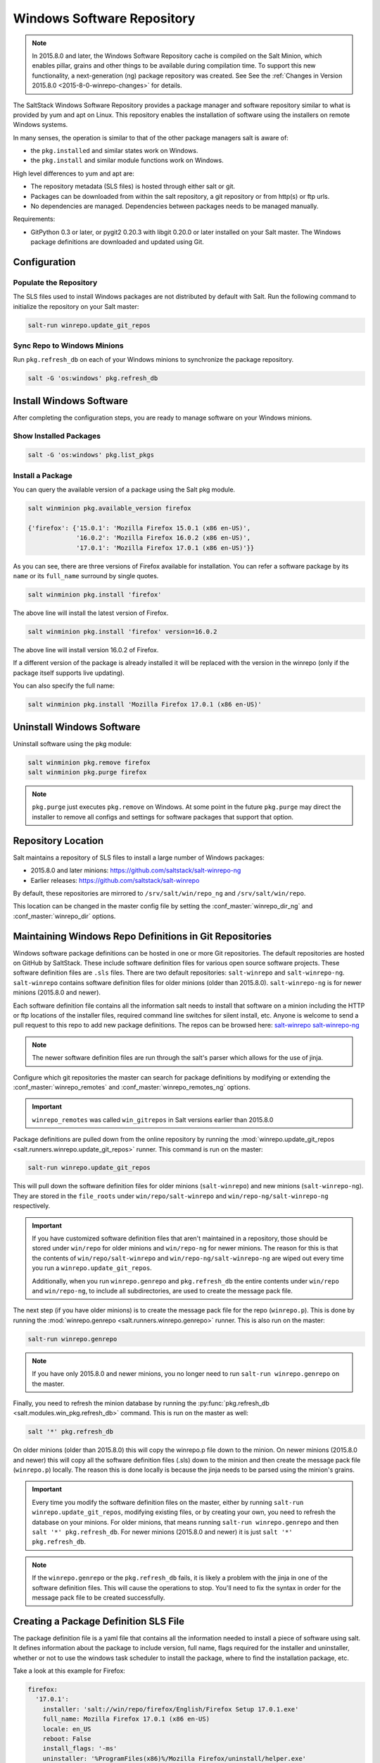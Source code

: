 .. _windows-package-manager:

===========================
Windows Software Repository
===========================

.. note::
    In 2015.8.0 and later, the Windows Software Repository cache is compiled on
    the Salt Minion, which enables pillar, grains and other things to be
    available during compilation time. To support this new functionality,
    a next-generation (ng) package repository was created. See See the
    :ref:`Changes in Version 2015.8.0 <2015-8-0-winrepo-changes>` for details.

The SaltStack Windows Software Repository provides a package manager and software
repository similar to what is provided by yum and apt on Linux. This repository
enables the installation of software using the installers on remote Windows
systems.

In many senses, the operation is similar to that of
the other package managers salt is aware of:

- the ``pkg.installed`` and similar states work on Windows.
- the ``pkg.install`` and similar module functions work on Windows.

High level differences to yum and apt are:

- The repository metadata (SLS files) is hosted through either salt or
  git.
- Packages can be downloaded from within the salt repository, a git
  repository or from http(s) or ftp urls.
- No dependencies are managed. Dependencies between packages needs to
  be managed manually.

Requirements:

- GitPython 0.3 or later, or pygit2 0.20.3 with libgit 0.20.0 or later installed
  on your Salt master. The Windows package definitions are downloaded
  and updated using Git.


Configuration
=============

Populate the Repository
-----------------------

The SLS files used to install Windows packages are not distributed by default with
Salt. Run the following command to initialize the repository on your Salt
master:

.. code-block:: bash

    salt-run winrepo.update_git_repos

Sync Repo to Windows Minions
----------------------------

Run ``pkg.refresh_db`` on each of your Windows minions to synchronize
the package repository.

.. code-block:: bash

    salt -G 'os:windows' pkg.refresh_db

Install Windows Software
========================

After completing the configuration steps, you are ready to manage software on your
Windows minions.

Show Installed Packages
-----------------------

.. code-block:: bash

    salt -G 'os:windows' pkg.list_pkgs

Install a Package
-----------------

You can query the available version of a package using the Salt pkg module.

.. code-block:: bash

    salt winminion pkg.available_version firefox

    {'firefox': {'15.0.1': 'Mozilla Firefox 15.0.1 (x86 en-US)',
                 '16.0.2': 'Mozilla Firefox 16.0.2 (x86 en-US)',
                 '17.0.1': 'Mozilla Firefox 17.0.1 (x86 en-US)'}}

As you can see, there are three versions of Firefox available for installation.
You can refer a software package by its ``name`` or its ``full_name`` surround
by single quotes.

.. code-block:: bash

    salt winminion pkg.install 'firefox'

The above line will install the latest version of Firefox.

.. code-block:: bash

    salt winminion pkg.install 'firefox' version=16.0.2

The above line will install version 16.0.2 of Firefox.

If a different version of the package is already installed it will be replaced
with the version in the winrepo (only if the package itself supports live
updating).

You can also specify the full name:

.. code-block:: bash

    salt winminion pkg.install 'Mozilla Firefox 17.0.1 (x86 en-US)'


Uninstall Windows Software
==========================

Uninstall software using the pkg module:

.. code-block:: bash

    salt winminion pkg.remove firefox
    salt winminion pkg.purge firefox

.. note::
    ``pkg.purge`` just executes ``pkg.remove`` on Windows. At some point in the
    future ``pkg.purge`` may direct the installer to remove all configs and
    settings for software packages that support that option.


Repository Location
===================

Salt maintains a repository of SLS files to install a large number of Windows
packages:

- 2015.8.0 and later minions: https://github.com/saltstack/salt-winrepo-ng
- Earlier releases: https://github.com/saltstack/salt-winrepo

By default, these repositories are mirrored to ``/srv/salt/win/repo_ng``
and ``/srv/salt/win/repo``.

This location can be changed in the master config file by setting the
:conf_master:`winrepo_dir_ng` and :conf_master:`winrepo_dir` options.


Maintaining Windows Repo Definitions in Git Repositories
========================================================

Windows software package definitions can be hosted in one or more Git
repositories. The default repositories are hosted on GitHub by SaltStack. These
include software definition files for various open source software projects.
These software definition files are ``.sls`` files. There are two default
repositories: ``salt-winrepo`` and ``salt-winrepo-ng``. ``salt-winrepo``
contains software definition files for older minions (older than 2015.8.0).
``salt-winrepo-ng`` is for newer minions (2015.8.0 and newer).

Each software definition file contains all the information salt needs to install
that software on a minion including the HTTP or ftp locations of the installer
files, required command line switches for silent install, etc. Anyone is welcome
to send a pull request to this repo to add new package definitions. The repos
can be browsed here:
`salt-winrepo`_
`salt-winrepo-ng`_

.. _salt-winrepo: https://github.com/saltstack/salt-winrepo.git
.. _salt-winrepo-ng: https://github.com/saltstack/salt-winrepo-ng.git

.. note::
    The newer software definition files are run through the salt's parser which
    allows for the use of jinja.

Configure which git repositories the master can search for package definitions
by modifying or extending the :conf_master:`winrepo_remotes` and
:conf_master:`winrepo_remotes_ng` options.

.. important::
    ``winrepo_remotes`` was called ``win_gitrepos`` in Salt versions earlier
    than 2015.8.0

Package definitions are pulled down from the online repository by running the
:mod:`winrepo.update_git_repos <salt.runners.winrepo.update_git_repos>` runner.
This command is run on the master:

.. code-block:: bash

    salt-run winrepo.update_git_repos

This will pull down the software definition files for older minions
(``salt-winrepo``) and new minions (``salt-winrepo-ng``). They are stored in the
``file_roots`` under ``win/repo/salt-winrepo`` and
``win/repo-ng/salt-winrepo-ng`` respectively.

.. important::
    If you have customized software definition files that aren't maintained in a
    repository, those should be stored under ``win/repo`` for older minions and
    ``win/repo-ng`` for newer minions. The reason for this is that the contents
    of ``win/repo/salt-winrepo`` and ``win/repo-ng/salt-winrepo-ng`` are wiped
    out every time you run a ``winrepo.update_git_repos``.

    Additionally, when you run ``winrepo.genrepo`` and ``pkg.refresh_db`` the
    entire contents under ``win/repo`` and ``win/repo-ng``, to include all
    subdirectories, are used to create the message pack file.

The next step (if you have older minions) is to create the message pack file for
the repo (``winrepo.p``). This is done by running the
:mod:`winrepo.genrepo <salt.runners.winrepo.genrepo>` runner. This is also run
on the master:

.. code-block:: bash

    salt-run winrepo.genrepo

.. note::
    If you have only 2015.8.0 and newer minions, you no longer need to run
    ``salt-run winrepo.genrepo`` on the master.

Finally, you need to refresh the minion database by running the
:py:func:`pkg.refresh_db <salt.modules.win_pkg.refresh_db>` command. This is run
on the master as well:

.. code-block:: bash

    salt '*' pkg.refresh_db

On older minions (older than 2015.8.0) this will copy the winrepo.p file down to
the minion. On newer minions (2015.8.0 and newer) this will copy all the
software definition files (.sls) down to the minion and then create the
message pack file (``winrepo.p``) locally. The reason this is done locally is
because the jinja needs to be parsed using the minion's grains.

.. important::
    Every time you modify the software definition files on the master, either by
    running ``salt-run winrepo.update_git_repos``, modifying existing files, or
    by creating your own, you need to refresh the database on your minions. For
    older minions, that means running ``salt-run winrepo.genrepo`` and then
    ``salt '*' pkg.refresh_db``. For newer minions (2015.8.0 and newer) it is
    just ``salt '*' pkg.refresh_db``.

.. note::
    If the ``winrepo.genrepo`` or the ``pkg.refresh_db`` fails, it is likely a
    problem with the jinja in one of the software definition files. This will
    cause the operations to stop. You'll need to fix the syntax in order for the
    message pack file to be created successfully.


Creating a Package Definition SLS File
======================================

The package definition file is a yaml file that contains all the information
needed to install a piece of software using salt. It defines information about
the package to include version, full name, flags required for the installer and
uninstaller, whether or not to use the windows task scheduler to install the
package, where to find the installation package, etc.

Take a look at this example for Firefox:

.. code-block:: yaml

    firefox:
      '17.0.1':
        installer: 'salt://win/repo/firefox/English/Firefox Setup 17.0.1.exe'
        full_name: Mozilla Firefox 17.0.1 (x86 en-US)
        locale: en_US
        reboot: False
        install_flags: '-ms'
        uninstaller: '%ProgramFiles(x86)%/Mozilla Firefox/uninstall/helper.exe'
        uninstall_flags: '/S'
      '16.0.2':
        installer: 'salt://win/repo/firefox/English/Firefox Setup 16.0.2.exe'
        full_name: Mozilla Firefox 16.0.2 (x86 en-US)
        locale: en_US
        reboot: False
        install_flags: '-ms'
        uninstaller: '%ProgramFiles(x86)%/Mozilla Firefox/uninstall/helper.exe'
        uninstall_flags: '/S'
      '15.0.1':
        installer: 'salt://win/repo/firefox/English/Firefox Setup 15.0.1.exe'
        full_name: Mozilla Firefox 15.0.1 (x86 en-US)
        locale: en_US
        reboot: False
        install_flags: '-ms'
        uninstaller: '%ProgramFiles(x86)%/Mozilla Firefox/uninstall/helper.exe'
        uninstall_flags: '/S'

Each software definition file begins with a package name for the software. As in
the example above ``firefox``. The next line is indented two spaces and contains
the version to be defined. As in the example above, a software definition file
can define multiple versions for the same piece of software. The lines following
the version are indented two more spaces and contain all the information needed
to install that package.

.. warning:: The package name and the ``full_name`` must be unique to all
    other packages in the software repository.

The version line is the version for the package to be installed. It is used when
you need to install a specific version of a piece of software.

.. warning:: The version must be enclosed in quotes, otherwise the yaml parser
    will remove trailing zeros.

.. note:: There are unique situations where previous versions are unavailable.
    Take Google Chrome for example. There is only one url provided for a
    standalone installation of Google Chrome.
    (https://dl.google.com/edgedl/chrome/install/GoogleChromeStandaloneEnterprise.msi)
    When a new version is released, the url just points to the new version. To
    handle situations such as these, set the version to `latest`. Salt will
    install the version of chrome at the URL and report that version. Here's an
    example:

.. code-block:: bash

    chrome:
      latest:
        full_name: 'Google Chrome'
        installer: 'https://dl.google.com/edgedl/chrome/install/GoogleChromeStandaloneEnterprise.msi'
        install_flags: '/qn /norestart'
        uninstaller: 'https://dl.google.com/edgedl/chrome/install/GoogleChromeStandaloneEnterprise.msi'
        uninstall_flags: '/qn /norestart'
        msiexec: True
        locale: en_US
        reboot: False

Available parameters are as follows:

:param str full_name: The Full Name for the software as shown in "Programs and
    Features" in the control panel. You can also get this information by
    installing the package manually and then running ``pkg.list_pkgs``. Here's
    an example of the output from ``pkg.list_pkgs``:

.. code-block:: bash

    salt 'test-2008' pkg.list_pkgs
    test-2008
        ----------
        7-Zip 9.20 (x64 edition):
            9.20.00.0
        Microsoft .NET Framework 4 Client Profile:
            4.0.30319,4.0.30319
        Microsoft .NET Framework 4 Extended:
            4.0.30319,4.0.30319
        Microsoft Visual C++ 2008 Redistributable - x64 9.0.21022:
            9.0.21022
        Mozilla Firefox 17.0.1 (x86 en-US):
            17.0.1
        Mozilla Maintenance Service:
            17.0.1
        NSClient++ (x64):
            0.3.8.76
        Notepad++:
            6.4.2
        Salt Minion 0.16.0:
            0.16.0

Notice the Full Name for Firefox: Mozilla Firefox 17.0.0 (x86 en-US). That's
exactly what's in the ``full_name`` parameter in the software definition file.

If any of the software insalled on the machine matches one of the software
definition files in the repository the full_name will be automatically renamed
to the package name. The example below shows the ``pkg.list_pkgs`` for a
machine that already has Mozilla Firefox 17.0.1 installed.

.. code-block:: bash

    test-2008:
        ----------
        7zip:
            9.20.00.0
        Microsoft .NET Framework 4 Client Profile:
            4.0.30319,4.0.30319
        Microsoft .NET Framework 4 Extended:
            4.0.30319,4.0.30319
        Microsoft Visual C++ 2008 Redistributable - x64 9.0.21022:
            9.0.21022
        Mozilla Maintenance Service:
            17.0.1
        Notepad++:
            6.4.2
        Salt Minion 0.16.0:
            0.16.0
        firefox:
            17.0.1
        nsclient:
            0.3.9.328

.. important:: The version number and ``full_name`` need to match the output
    from ``pkg.list_pkgs`` so that the status can be verified when running
    highstate.

.. note:: It is still possible to successfully install packages using
    ``pkg.install`` even if they don't match. This can make troubleshooting
    difficult so be careful.

:param str installer: The path to the ``.exe`` or ``.msi`` to use to install the
    package. This can be a path or a URL. If it is a URL or a salt path
    (salt://), the package will be cached locally and then executed. If it is a
    path to a file on disk or a file share, it will be executed directly.

:param str install_flags: Any flags that need to be passed to the installer to
    make it perform a silent install. These can often be found by adding ``/?``
    or ``/h`` when running the installer from the command line. A great resource
    for finding these silent install flags can be found on the WPKG project's wiki_:

Salt will not return if the installer is waiting for user input so these are
important.

:param str uninstaller: The path to the program used to uninstall this software.
    This can be the path to the same `exe` or `msi` used to install the
    software. It can also be a GUID. You can find this value in the registry
    under the following keys:

    - Software\\Microsoft\\Windows\\CurrentVersion\\Uninstall
    - Software\\Wow6432None\\Microsoft\\Windows\\CurrentVersion\\Uninstall

:param str uninstall_flags: Any flags that need to be passed to the uninstaller
    to make it perform a silent uninstall. These can often be found by adding
    ``/?`` or ``/h`` when running the uninstaller from the command line. A great
    resource for finding these silent install flags can be found on the WPKG
    project's wiki_:

Salt will not return if the uninstaller is waiting for user input so these are
important.

Here are some examples of installer and uninstaller settings:

.. code-block:: yaml

    7zip:
      '9.20.00.0':
        installer: salt://win/repo/7zip/7z920-x64.msi
        full_name: 7-Zip 9.20 (x64 edition)
        reboot: False
        install_flags: '/qn /norestart'
        msiexec: True
        uninstaller: '{23170F69-40C1-2702-0920-000001000000}'
        uninstall_flags: '/qn /norestart'

Alternatively the ``uninstaller`` can also simply repeat the URL of the msi file.

.. code-block:: yaml

    7zip:
      '9.20.00.0':
        installer: salt://win/repo/7zip/7z920-x64.msi
        full_name: 7-Zip 9.20 (x64 edition)
        reboot: False
        install_flags: '/qn /norestart'
        msiexec: True
        uninstaller: salt://win/repo/7zip/7z920-x64.msi
        uninstall_flags: '/qn /norestart'

:param bool msiexec: This tells salt to use ``msiexec /i`` to install the
    package and ``msiexec /x`` to uninstall. This is for `.msi` installations.

:param bool allusers: This parameter is specific to `.msi` installations. It
    tells `msiexec` to install the software for all users. The default is True.

:param bool cache_dir: If true, the entire directory where the installer resides
    will be recursively cached. This is useful for installers that depend on
    other files in the same directory for installation.

.. note:: Only applies to salt: installer URLs.

Here's an example for a software package that has dependent files:

.. code-block:: yaml

    sqlexpress:
      '12.0.2000.8':
        installer: 'salt://win/repo/sqlexpress/setup.exe'
        full_name: Microsoft SQL Server 2014 Setup (English)
        reboot: False
        install_flags: '/ACTION=install /IACCEPTSQLSERVERLICENSETERMS /Q'
        cache_dir: True

:param bool use_scheduler: If true, windows will use the task scheduler to run
    the installation. This is useful for running the salt installation itself as
    the installation process kills any currently running instances of salt.

:param bool reboot: Not implemented

:param str local: Not implemented

Examples can be found at https://github.com/saltstack/salt-winrepo-ng


.. _standalone-winrepo:

Managing Windows Software on a Standalone Windows Minion
========================================================

The Windows Package Repository functions similar in a standalone environment,
with a few differences in the configuration.

To replace the winrepo runner that is used on the Salt master, an :mod:`execution module
<salt.modules.win_repo>` exists to provide the same functionality to standalone
minions. The functions are named the same as the ones in the runner, and are
used in the same way; the only difference is that ``salt-call`` is used instead
of ``salt-run``:

.. code-block:: bash

    salt-call winrepo.update_git_repos
    salt-call winrepo.genrepo
    salt-call pkg.refresh_db

After executing the previous commands the repository on the standalone system
is ready to use.

Custom Location for Repository SLS Files
----------------------------------------

If :conf_minion:`file_roots` has not been modified in the minion
configuration, then no additional configuration needs to be added to the
minion configuration. The :py:func:`winrepo.genrepo
<salt.modules.win_repo.genrepo>` function from the :mod:`winrepo
<salt.modules.win_repo>` execution module will by default look for the
filename specified by :conf_minion:`winrepo_cachefile` within
``C:\salt\srv\salt\win\repo``.

If the :conf_minion:`file_roots` parameter has been modified, then
:conf_minion:`winrepo_dir` must be modified to fall within that path, at the
proper relative path. For example, if the ``base`` environment in
:conf_minion:`file_roots` points to ``D:\foo``, and
:conf_minion:`winrepo_source_dir` is ``salt://win/repo``, then
:conf_minion:`winrepo_dir` must be set to ``D:\foo\win\repo`` to ensure that
:py:func:`winrepo.genrepo <salt.modules.win_repo.genrepo>` puts the cachefile
into right location.


Config Options for Minions 2015.8.0 and Later
=============================================

The :conf_minion:`winrepo_source_dir` config parameter (default:
``salt://win/repo``) controls where :mod:`pkg.refresh_db
<salt.modules.win_pkg.refresh_db>` looks for the cachefile (default:
``winrepo.p``). This means that the default location for the winrepo cachefile
would be ``salt://win/repo/winrepo.p``. Both :conf_minion:`winrepo_source_dir`
and :conf_minion:`winrepo_cachefile` can be adjusted to match the actual
location of this file on the Salt fileserver.


Config Options for Minions Before 2015.8.0
==========================================

If connected to a master, the minion will by default look for the winrepo
cachefile (the file generated by the :mod:`winrepo.genrepo runner
<salt.runners.winrepo.genrepo>`) at ``salt://win/repo/winrepo.p``. If the
cachefile is in a different path on the salt fileserver, then
:conf_minion:`win_repo_cachefile` will need to be updated to reflect the proper
location.


.. _2015-8-0-winrepo-changes:

Changes in Version 2015.8.0
===========================

Git repository management for the Windows Software Repository has changed
in version 2015.8.0, and several master/minion config parameters have been
renamed to make their naming more consistent with each other.

For a list of the winrepo config options, see :ref:`here
<winrepo-master-config-opts>` for master config options, and :ref:`here
<winrepo-minion-config-opts>` for configuration options for masterless Windows
minions.

On the master, the :mod:`winrepo.update_git_repos
<salt.runners.winrepo.update_git_repos>` runner has been updated to use either
pygit2_ or GitPython_ to checkout the git repositories containing repo data. If
pygit2_ or GitPython_ is installed, existing winrepo git checkouts should be
removed after upgrading to 2015.8.0, to allow them to be checked out again by
running :py:func:`winrepo.update_git_repos
<salt.runners.winrepo.update_git_repos>`.

If neither GitPython_ nor pygit2_ are installed, then Salt will fall back to
the pre-existing behavior for :mod:`winrepo.update_git_repos
<salt.runners.winrepo.update_git_repos>`, and a warning will be logged in the
master log.

.. note::
    Standalone Windows minions do not support the new GitPython_/pygit2_
    functionality, and will instead use the :py:func:`git.latest
    <salt.states.git.latest>` state to keep repositories up-to-date. More
    information on how to use the Windows Software Repo on a standalone minion
    can be found :ref:`here <standalone-winrepo>`.


Config Parameters Renamed
-------------------------

Many of the legacy winrepo configuration parameters have changed in version 2015.8.0
to make the naming more consistent. The old parameter names will still work,
but a warning will be logged indicating that the old name is deprecated.

Below are the parameters which have changed for version 2015.8.0:

Master Config
*************

======================== ================================
Old Name                 New Name
======================== ================================
win_repo                 :conf_master:`winrepo_dir`
win_repo_mastercachefile :conf_master:`winrepo_cachefile`
win_gitrepos             :conf_master:`winrepo_remotes`
======================== ================================

.. note::
    ``winrepo_cachefile`` is no longer used by 2015.8.0 and later minions, and
    the ``winrepo_dir`` setting is replaced by ``winrepo_dir_ng`` for 2015.8.0
    and later minions.

See :ref:`here <winrepo-master-config-opts>` for detailed information on all
master config options for the Windows Repo.

Minion Config
*************

======================== ================================
Old Name                 New Name
======================== ================================
win_repo                 :conf_minion:`winrepo_dir`
win_repo_cachefile       :conf_minion:`winrepo_cachefile`
win_gitrepos             :conf_minion:`winrepo_remotes`
======================== ================================

See :ref:`here <winrepo-minion-config-opts>` for detailed information on all
minion config options for the Windows Repo.

pygit2_/GitPython_ Support for Maintaining Git Repos
----------------------------------------------------

The :py:func:`winrepo.update_git_repos <salt.runners.winrepo.update_git_repos>`
runner (and the corresponding :py:func:`remote execution function
<salt.modules.win_repo.update_git_repos>` for standalone minions) now makes use
of the same underlying code used by the :ref:`Git Fileserver Backend
<tutorial-gitfs>` and :mod:`Git External Pillar <salt.pillar.git_pillar>` to
maintain and update its local clones of git repositories. If a compatible
version of either pygit2_ (0.20.3 and later) or GitPython_ (0.3.0 or later) is
installed, then Salt will use it instead of the old method (which invokes the
:py:func:`git.latest <salt.states.git.latest>` state).

.. note::
    If compatible versions of both pygit2_ and GitPython_ are installed, then
    Salt will prefer pygit2_, to override this behavior use the
    :conf_master:`winrepo_provider` configuration parameter:

    .. code-block:: yaml

        winrepo_provider: gitpython

    The :mod:`winrepo execution module <salt.modules.win_repo>` (discussed
    above in the :ref:`Managing Windows Software on a Standalone Windows Minion
    <standalone-winrepo>` section) does not yet officially support the new
    pygit2_/GitPython_ functionality, but if either pygit2_ or GitPython_ is
    installed into Salt's bundled Python then it *should* work. However, it
    should be considered experimental at this time.

.. _pygit2: https://github.com/libgit2/pygit2
.. _GitPython: https://github.com/gitpython-developers/GitPython

To minimize potential issues, it is a good idea to remove any winrepo git
repositories that were checked out by the old (pre-2015.8.0) winrepo code when
upgrading the master to 2015.8.0 or later, and run
:py:func:`winrepo.update_git_repos <salt.runners.winrepo.update_git_repos>` to
clone them anew after the master is started.

Additional added features include the ability to access authenticated git
repositories (**NOTE:** pygit2_ only), and to set per-remote config settings.
An example of this would be the following:

.. code-block:: yaml

    winrepo_remotes:
      - https://github.com/saltstack/salt-winrepo.git
      - git@github.com:myuser/myrepo.git:
        - pubkey: /path/to/key.pub
        - privkey: /path/to/key
        - passphrase: myaw3s0m3pa$$phr4$3
      - https://github.com/myuser/privaterepo.git:
        - user: mygithubuser
        - password: CorrectHorseBatteryStaple

.. note::
    Per-remote configuration settings work in the same fashion as they do in
    gitfs, with global parameters being overridden by their per-remote
    counterparts (for instance, setting :conf_master:`winrepo_passphrase` would
    set a global passphrase for winrepo that would apply to all SSH-based
    remotes, unless overridden by a ``passphrase`` per-remote parameter).

    See :ref:`here <gitfs-per-remote-config>` for more a more in-depth
    explanation of how per-remote configuration works in gitfs, the same
    principles apply to winrepo.

There are a couple other changes in how Salt manages git repos using
pygit2_/GitPython_. First of all, a ``clean`` argument has been added to the
:py:func:`winrepo.update_git_repos <salt.runners.winrepo.update_git_repos>`
runner, which (if set to ``True``) will tell the runner to dispose of
directories under the :conf_master:`winrepo_dir` which are not explicitly
configured. This prevents the need to manually remove these directories when a
repo is removed from the config file. To clean these old directories, just pass
``clean=True``, like so:

.. code-block:: bash

    salt-run winrepo.update_git_repos clean=True

However, if a mix of git and non-git Windows Repo definition files are being
used, then this should *not* be used, as it will remove the directories
containing non-git definitions.

The other major change is that collisions between repo names are now detected,
and the :py:func:`winrepo.update_git_repos
<salt.runners.winrepo.update_git_repos>` runner will not proceed if any are
detected. Consider the following configuration:

.. code-block:: yaml

    winrepo_remotes:
      - https://foo.com/bar/baz.git
      - https://mydomain.tld/baz.git
      - https://github.com/foobar/baz

The :py:func:`winrepo.update_git_repos <salt.runners.winrepo.update_git_repos>`
runner will refuse to update repos here, as all three of these repos would be
checked out to the same directory. To work around this, a per-remote parameter
called ``name`` can be used to resolve these conflicts:

.. code-block:: yaml

    winrepo_remotes:
      - https://foo.com/bar/baz.git
      - https://mydomain.tld/baz.git:
        - name: baz_junior
      - https://github.com/foobar/baz:
        - name: baz_the_third

.. _wiki: http://wpkg.org/Category:Silent_Installers

Troubleshooting
===============

Incorrect name/version
----------------------

If the package seems to install properly, but salt reports a failure then it is
likely you have a version or ``full_name`` mismatch.

Check the exact ``full_name`` and version used by the package. Use
``pkg.list_pkgs`` to check that the names and version exactly match what is
installed.

Changes to sls files not being picked up
----------------------------------------

Ensure you have (re)generated the repository cache file (for older minions) and
then updated the repository cache on the relevant minions:

.. code-block:: bash

    salt-run winrepo.genrepo
    salt winminion pkg.refresh_db


Packages management under Windows 2003
--------------------------------------

On Windows server 2003, you need to install optional Windows component "wmi
windows installer provider" to have full list of installed packages. If you
don't have this, salt-minion can't report some installed software.


How Success and Failure are Reported
------------------------------------

The install state/module function of the Windows package manager works roughly
as follows:

1. Execute ``pkg.list_pkgs`` and store the result
2. Check if any action needs to be taken. (i.e. compare required package
   and version against ``pkg.list_pkgs`` results)
3. If so, run the installer command.
4. Execute ``pkg.list_pkgs`` and compare to the result stored from
   before installation.
5. Success/Failure/Changes will be reported based on the differences
   between the original and final ``pkg.list_pkgs`` results.

If there are any problems in using the package manager it is likely due to the
data in your sls files not matching the difference between the pre and post
``pkg.list_pkgs`` results.
